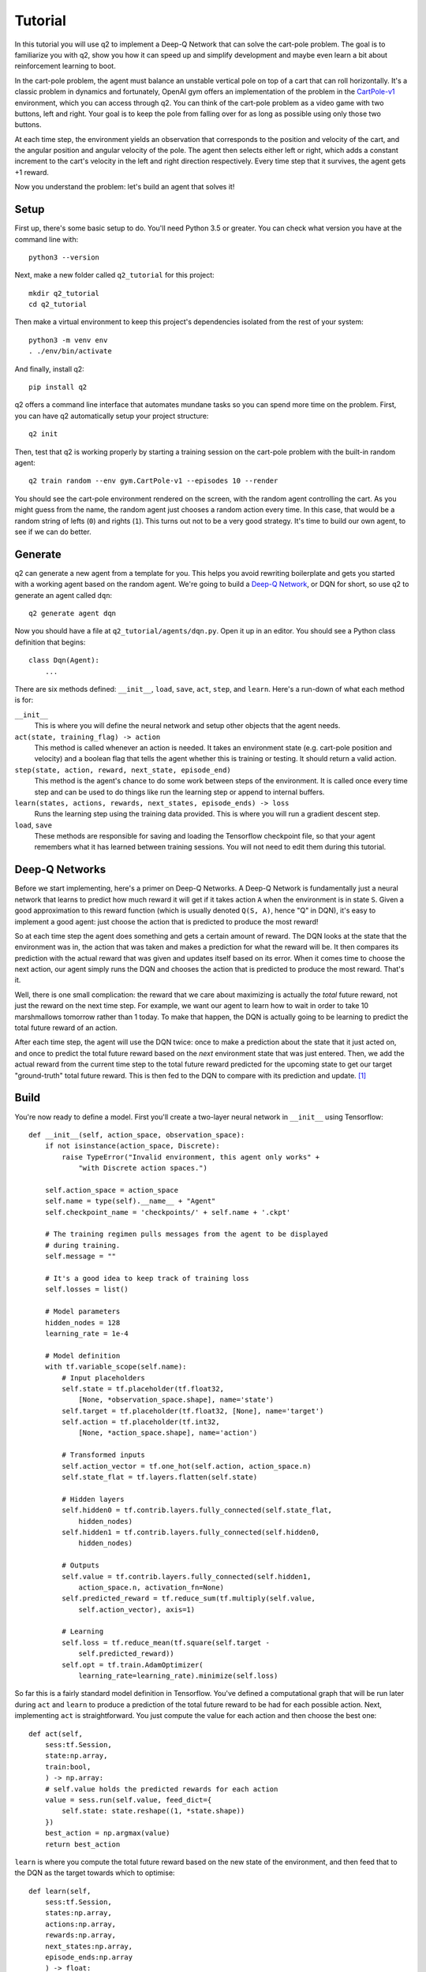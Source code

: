 Tutorial
========

In this tutorial you will use q2 to implement a Deep-Q Network that can solve
the cart-pole problem. The goal is to familiarize you with q2, show you how
it can speed up and simplify development and maybe even learn a bit about
reinforcement learning to boot.

In the cart-pole problem, the agent must balance an unstable vertical pole on
top of a cart that can roll horizontally. It's a classic problem in dynamics
and fortunately, OpenAI gym offers an implementation of the problem in the
`CartPole-v1 <https://gym.openai.com/envs/CartPole-v1/>`_ environment, which
you can access through q2. You can think of the cart-pole problem as a video
game with two buttons, left and right. Your goal is to keep the pole from
falling over for as long as possible using only those two buttons.

At each time step, the environment yields an observation that corresponds to
the position and velocity of the cart, and the angular position and angular
velocity of the pole. The agent then selects either left or right, which adds
a constant increment to the cart's velocity in the left and right direction
respectively. Every time step that it survives, the agent gets +1 reward.

Now you understand the problem: let's build an agent that solves it!

Setup
^^^^^

First up, there's some basic setup to do. You'll need Python 3.5 or greater.
You can check what version you have at the command line with::

    python3 --version

Next, make a new folder called ``q2_tutorial`` for this project::

    mkdir q2_tutorial
    cd q2_tutorial

Then make a virtual environment to keep this project's dependencies isolated
from the rest of your system::

    python3 -m venv env
    . ./env/bin/activate

And finally, install q2::

    pip install q2

q2 offers a command line interface that automates mundane tasks so you can
spend more time on the problem. First, you can have q2 automatically setup
your project structure::

    q2 init

Then, test that q2 is working properly by starting a training session on the
cart-pole problem with the built-in random agent::

    q2 train random --env gym.CartPole-v1 --episodes 10 --render

You should see the cart-pole environment rendered on the screen, with the
random agent controlling the cart. As you might guess from the name, the
random agent just chooses a random action every time. In this case, that
would be a random string of lefts (\ ``0``\ ) and rights (\ ``1``\ ). This turns
out not to be a very good strategy. It's time to build our own agent, to see
if we can do better.

Generate
^^^^^^^^

q2 can generate a new agent from a template for you. This helps you avoid
rewriting boilerplate and gets you started with a working agent based on the
random agent. We're going to build a `Deep-Q Network
<https://deepmind.com/research/dqn/>`_, or DQN for short, so use q2 to
generate an agent called ``dqn``::

    q2 generate agent dqn

Now you should have a file at ``q2_tutorial/agents/dqn.py``. Open it up in
an editor. You should see a Python class definition that begins::

    class Dqn(Agent):
        ...

There are six methods defined: ``__init__``, ``load``, ``save``, ``act``,
``step``, and ``learn``. Here's a run-down of what each method is for:

``__init__``
    This is where you will define the neural network and setup other objects
    that the agent needs.

``act(state, training_flag) -> action``
    This method is called whenever an action is needed. It takes an
    environment state (e.g. cart-pole position and velocity) and a boolean
    flag that tells the agent whether this is training or testing. It should
    return a valid action.

``step(state, action, reward, next_state, episode_end)``
    This method is the agent's chance to do some work between steps of the
    environment. It is called once every time step and can be used to do
    things like run the learning step or append to internal buffers.

``learn(states, actions, rewards, next_states, episode_ends) -> loss``
    Runs the learning step using the training data provided. This is where
    you will run a gradient descent step.

``load``, ``save``
    These methods are responsible for saving and loading the Tensorflow
    checkpoint file, so that your agent remembers what it has learned between
    training sessions. You will not need to edit them during this tutorial.

Deep-Q Networks
^^^^^^^^^^^^^^^

Before we start implementing, here's a primer on Deep-Q Networks. A Deep-Q
Network is fundamentally just a neural network that learns to predict how
much reward it will get if it takes action ``A`` when the environment is in
state ``S``. Given a good approximation to this reward function (which is
usually denoted ``Q(S, A)``, hence "Q" in DQN), it's easy to implement a good
agent: just choose the action that is predicted to produce the most reward!

So at each time step the agent does something and gets a certain amount of
reward. The DQN looks at the state that the environment was in, the action
that was taken and makes a prediction for what the reward will be. It then
compares its prediction with the actual reward that was given and updates
itself based on its error. When it comes time to choose the next
action, our agent simply runs the DQN and chooses the action that is
predicted to produce the most reward. That's it.

Well, there is one small complication: the reward that we care about
maximizing is actually the *total* future reward, not just the reward on the
next time step. For example, we want our agent to learn how to wait in order
to take 10 marshmallows tomorrow rather than 1 today. To make that happen,
the DQN is actually going to be learning to predict the total future reward
of an action.

After each time step, the agent will use the DQN twice: once to make a
prediction about the state that it just acted on, and once to predict the
total future reward based on the *next* environment state that was just
entered. Then, we add the actual reward from the current time step to the
total future reward predicted for the upcoming state to get our target
"ground-truth" total future reward. This is then fed to the DQN to compare
with its prediction and update. [#f1]_


Build
^^^^^

You're now ready to define a model. First you'll create a two-layer neural
network in ``__init__`` using Tensorflow::

    def __init__(self, action_space, observation_space):
        if not isinstance(action_space, Discrete):
            raise TypeError("Invalid environment, this agent only works" +
                "with Discrete action spaces.")

        self.action_space = action_space
        self.name = type(self).__name__ + "Agent"
        self.checkpoint_name = 'checkpoints/' + self.name + '.ckpt'

        # The training regimen pulls messages from the agent to be displayed
        # during training.
        self.message = ""

        # It's a good idea to keep track of training loss
        self.losses = list()

        # Model parameters
        hidden_nodes = 128
        learning_rate = 1e-4

        # Model definition
        with tf.variable_scope(self.name):
            # Input placeholders
            self.state = tf.placeholder(tf.float32,
                [None, *observation_space.shape], name='state')
            self.target = tf.placeholder(tf.float32, [None], name='target')
            self.action = tf.placeholder(tf.int32,
                [None, *action_space.shape], name='action')

            # Transformed inputs
            self.action_vector = tf.one_hot(self.action, action_space.n)
            self.state_flat = tf.layers.flatten(self.state)

            # Hidden layers
            self.hidden0 = tf.contrib.layers.fully_connected(self.state_flat,
                hidden_nodes)
            self.hidden1 = tf.contrib.layers.fully_connected(self.hidden0,
                hidden_nodes)
            
            # Outputs
            self.value = tf.contrib.layers.fully_connected(self.hidden1, 
                action_space.n, activation_fn=None)
            self.predicted_reward = tf.reduce_sum(tf.multiply(self.value,
                self.action_vector), axis=1)
            
            # Learning
            self.loss = tf.reduce_mean(tf.square(self.target -
                self.predicted_reward))
            self.opt = tf.train.AdamOptimizer(
                learning_rate=learning_rate).minimize(self.loss)

So far this is a fairly standard model definition in Tensorflow. You've
defined a computational graph that will be run later during ``act`` and
``learn`` to produce a prediction of the total future reward to be had for
each possible action. Next, implementing ``act`` is straightforward. You just
compute the value for each action and then choose the best one::

    def act(self,
        sess:tf.Session,
        state:np.array,
        train:bool,
        ) -> np.array:
        # self.value holds the predicted rewards for each action
        value = sess.run(self.value, feed_dict={
            self.state: state.reshape((1, *state.shape))
        })
        best_action = np.argmax(value)
        return best_action

``learn`` is where you compute the total future reward based on the new state
of the environment, and then feed that to the DQN as the target towards which
to optimise::

    def learn(self,
        sess:tf.Session,
        states:np.array,
        actions:np.array,
        rewards:np.array,
        next_states:np.array,
        episode_ends:np.array
        ) -> float:
        # Discount factor
        gamma = 0.99
        # Compute ground-truth total future expected value based on actual
        # rewards using the Bellman equation
        future_values = sess.run(self.value, feed_dict={
            self.state: next_states,
        })
        # Expected future value is 0 if episode has ended
        future_values[episode_ends] = np.zeros(future_values.shape[1:])
        # The Bellman equation
        targets = rewards + gamma * np.max(future_values, axis=1)

        loss, _ = sess.run([self.loss, self.opt], feed_dict={
            self.state: states,
            self.target: targets,
            self.action: actions,
        })
        return loss

Finally, ``step`` is where you run the learning step. For now there is nothing
else that needs to be done here::

    def step(self,
        sess:tf.Session,
        state:np.array,
        action:np.array,
        reward:float,
        next_state:np.array,
        done:bool
        ):
        # For this simple agent, all we need to do here is run the
        # learning step.
        loss = self.learn(sess, [state], [action], [reward], [next_state],
            [done])
        self.losses.append(loss)

        self.message = "Loss: {:.2f}".format(loss)

You now have a fully functioning DQN agent! Try it out against the cart-pole
environment in a training session::

    q2 train dqn --env gym.CartPole-v1 --episodes 10 --render

Once again you should see the cart-pole environment rendered on the screen,
only this time your ``Dqn`` agent is playing. 


Extend
^^^^^^

With the basic implementation from above, you probably observed that the
agent always goes to one-side as quickly as it can. This is a very common
failure mode for RL agents. In our case, the initial weights of the DQN came
out slightly favouring either left or right. Consequently, the agent chose
that action, then receiving a reward of +1 for surviving that time step. This
causes the DQN to increase its confidence in that action, leading to a
runaway self-reinforcing process in which it will only ever output the same
action.

Exploration
^^^^^^^^^^^

One way to remedy this is to break the loop by injecting some randomness into
the agent's actions. q2 comes with some useful tools for this out of the box.
At the top of the file, import a decaying noise generator like so::

    from q2.agents.noise import DecayProcess

``DecayProcess`` generates a stream of ``1``\ s and ``0``\ s, with ``1``\ s showing
up less and less frequently as the process goes on. We can use this to add
some randomness to our agents behaviour that starts out big and slowly
disappears, letting the agent have more control. Go back down to ``__init__``
and add a line to instantiate the ``DecayProcess``\ ::

    def __init__(...):
        ...
        # Agents need to trade off between exploring and exploiting. This decay
        # process starts the agent off with a high initial exploration tendency
        # and gradually reduces it over time.
        self.noise = DecayProcess(
            explore_start=1.0, explore_stop=0.1, final_frame=1e4)
        ...

We'll make use of this when choosing the next action. Add these lines to the
start of the definition of ``act``::

    def act(...):
        # Decide whether to "explore" i.e. take a completely random action
        if self.noise.sample() == 1 and train:
            return self.action_space.sample()
        ...

Finally, in order for the process to decay it needs to be stepped every time
that the agent is stepped. Modify the end of ``step`` like so::

    def step(...):
        ...
        self.noise.step()

        self.message = "Loss: {:.2f}\tExplore: {:.2f}".format(
            loss, self.noise.epsilon)

Now run a training session with your agent again! You should observe it
mixing up its actions much more often. 


Replay buffer
^^^^^^^^^^^^^

At this point, if you just left the agent running for a few thousand episodes
it would solve this environment. However, at the moment the agent is learning
very inefficiently. At each time step it looks at what just happened and
tries to learn from it. This means that the variance in the gradient will be
high, and the network will take a winding, inefficient path down the
objective landscape. Additionally, the fact that the network is learning from
events in the order that they happened means that it is vulnerable to loops
in the learning process that might prevent it from converging.

We can fix this by adding one last component to the agent: a replay buffer.
The agent will record each step of the environment to a buffer, and at each
step it will sample from this buffer to get training data for the learning
step. This breaks potential feedback loops because learning can happen out of
order. It also reduces variance in the gradient step by averaging over
multiple data points. Once again, q2 comes with a helper to make implementing
this easy. At the top of the file, add::

    from q2.agents.history import History

Then in ``__init__``, add this line::

    def __init__(...):
        ...
        # In the learning step, we will sample from a history of
        # the last 1000 training steps seen.
        self.history = History(1000)
        ...

And add these lines to the start of ``learn``::

    def learn(...):
        # Add the current step to the history buffer
        self.history.step(state, action, reward, next_state, done)

        # Sample history for learning
        batch_size = 10
        states, actions, rewards, next_states, dones = self.history.sample(
            batch_size)

Finally, modify the learning step to use the batch of data::

        loss = self.learn(sess, states, actions, rewards, next_states, dones)

That's all! Run the agent again and observe how much faster the loss drops. Finally,
try running the training for 500 episodes like so::

    q2 train dqn --env gym.CartPole-v1 --epochs 5 --episodes 100

Once it's done, you can run a test session in which the agent doesn't explore at all::

    q2 train dqn --env gym.CartPole-v1 --episodes --test --render

If all went well, the agent should be noticeably better at cart-pole than
when it started. Try running the random agent again to compare.

That's the end of this tutorial. Hopefully you see how q2 makes developing RL
agents easier and faster. For some next steps, try modifying this agent to
learn other environments. Or try messing with the model parameters and
architecture to see if you can get it to solve cart-pole faster: OpenAI Gym
defines solving cart-pole as consistently achieving an episode score above
195.


Source code
^^^^^^^^^^^

The complete source code for the agent you developed is available below for reference::

    import tensorflow as tf
    import numpy as np
    from gym import Space
    from gym.spaces import Discrete, Box, MultiBinary
    from q2.agents import Agent
    from q2.agents.noise import DecayProcess
    from q2.agents.history import History

    class Dqn(Agent):
        def __init__(self, observation_space:Space, action_space:Space):
            if not isinstance(action_space, Discrete):
                raise TypeError("Invalid environment, this agent only works with Discrete action spaces.")

            self.action_space = action_space
            self.name = type(self).__name__ + "Agent"
            self.checkpoint_name = 'checkpoints/' + self.name + '.ckpt'

            # The training regimen pulls messages from the agent to be displayed during training
            self.message = ""

            # It's a good idea to keep track of training loss
            self.losses = list()

            # Model parameters
            hidden_nodes = 128
            learning_rate = 1e-4

            # In the learning step, we will sample from a history of training steps seen.
            self.history = History(1000)

            # Agents need to trade off between exploring and exploiting. This decay process starts
            # the agent off with a high initial exploration tendency and gradually reduces it over
            # time.
            self.noise = DecayProcess(explore_start=1.0, explore_stop=0.1, final_frame=1e4)

            # Model definition
            with tf.variable_scope(self.name):
                # Input placeholders
                self.state = tf.placeholder(tf.float32, [None, *observation_space.shape], name='state')
                self.target = tf.placeholder(tf.float32, [None], name='target')
                self.action = tf.placeholder(tf.int32, [None, *action_space.shape], name='action')

                # Transformed inputs
                self.action_vector = tf.one_hot(self.action, action_space.n)
                self.state_flat = tf.layers.flatten(self.state)

                # Hidden layers
                self.hidden0 = tf.contrib.layers.fully_connected(self.state_flat, hidden_nodes)
                self.hidden1 = tf.contrib.layers.fully_connected(self.hidden0, hidden_nodes)
                
                # Outputs
                self.value = tf.contrib.layers.fully_connected(self.hidden1, action_space.n,
                                                            activation_fn=None)
                self.predicted_reward = tf.reduce_sum(tf.multiply(self.value, self.action_vector), axis=1)
                
                # Learning
                self.loss = tf.reduce_mean(tf.square(self.target - self.predicted_reward))
                self.opt = tf.train.AdamOptimizer(learning_rate=learning_rate).minimize(self.loss)
        
        def load(self, sess:tf.Session):
            train_vars = tf.trainable_variables(scope=self.name)
            saver = tf.train.Saver(train_vars)
            try:
                saver.restore(sess, self.checkpoint_name)
                print("Checkpoint loaded")
            except (tf.errors.InvalidArgumentError, tf.errors.NotFoundError):
                print("Checkpoint file not found, skipping load")
        
        def save(self, sess:tf.Session):
            train_vars = tf.trainable_variables(scope=self.name)
            saver = tf.train.Saver(train_vars)
            saver.save(sess, self.checkpoint_name)

        def act(self,
            sess:tf.Session,
            state:np.array,
            train:bool,
            ) -> np.array:
            # Decide whether to "explore" i.e. take a completely random action
            if self.noise.sample() == 1 and train:
                return self.action_space.sample()
            value = sess.run(self.value, feed_dict={
                self.state: state.reshape((1, *state.shape))
            })
            best_action = np.argmax(value)
            return best_action
            
        
        def step(self,
            sess:tf.Session,
            state:np.array,
            action:np.array,
            reward:float,
            next_state:np.array,
            done:bool
            ):
            # Add the current step to the history buffer
            self.history.step(state, action, reward, next_state, done)

            # Sample history for learning
            batch_size = 10
            states, actions, rewards, next_states, dones = self.history.sample(batch_size)

            # For this simple agent, all we need to do here is run the learning step
            # loss = self.learn(sess, [state], [action], [reward], [next_state], [done])
            loss = self.learn(sess, states, actions, rewards, next_states, dones)
            self.losses.append(loss)

            self.noise.step()

            self.message = "Loss: {:.2f}\tExplore: {:.2f}".format(loss, self.noise.epsilon)

        def learn(self,
            sess:tf.Session,
            states:np.array,
            actions:np.array,
            rewards:np.array,
            next_states:np.array,
            episode_ends:np.array
            ) -> float:
            # Discount factor
            gamma = 0.99
            # Compute ground-truth total future expected value based on actual rewards using the Bellman equation
            future_values = sess.run(self.value, feed_dict={
                self.state: next_states,
            })
            # Expected future value is 0 if episode has ended
            future_values[episode_ends] = np.zeros(future_values.shape[1:])
            # The Bellman equation
            targets = rewards + gamma * np.max(future_values, axis=1)

            loss, _ = sess.run([self.loss, self.opt], feed_dict={
                self.state: states,
                self.target: targets,
                self.action: actions,
            })
            return loss

.. rubric:: Footnotes

.. [#f1] In reinforcement learning this idea is known as the `Bellman
         equation <https://en.wikipedia.org/wiki/Bellman_equation>`_.